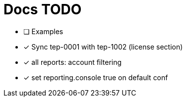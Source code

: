 = Docs TODO

 * [ ] Examples
 * [x] Sync tep-0001 with tep-1002 (license section)
 * [x] all reports: account filtering 
 * [x] set reporting.console true on default conf

